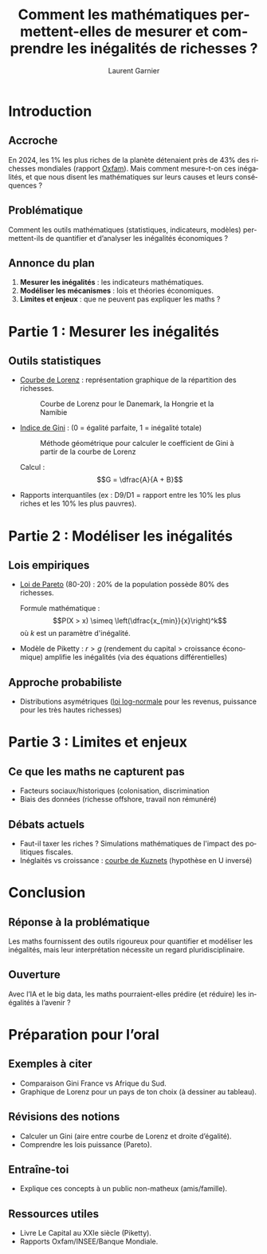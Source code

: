#+TITLE: Comment les mathématiques permettent-elles de mesurer et comprendre les inégalités de richesses ?
#+AUTHOR: Laurent Garnier
#+LANGUAGE: FR

* Introduction
** Accroche

   En 2024, les 1% les plus riches de la planète détenaient près de
   43% des richesses mondiales (rapport [[https://www.oxfamfrance.org/rapports/multinationales-et-inegalites-multiples/][Oxfam]]). Mais comment
   mesure-t-on ces inégalités, et que nous disent les mathématiques
   sur leurs causes et leurs conséquences ?

** Problématique

   Comment les outils mathématiques (statistiques, indicateurs,
   modèles) permettent-ils de quantifier et d’analyser les inégalités
   économiques ?

** Annonce du plan

   1. *Mesurer les inégalités* : les indicateurs mathématiques.
   2. *Modéliser les mécanismes* : lois et théories économiques.
   3. *Limites et enjeux* : que ne peuvent pas expliquer les maths ?

* Partie 1 : Mesurer les inégalités
** Outils statistiques

   + [[https://fr.wikipedia.org/wiki/Courbe_de_Lorenz][Courbe de Lorenz]] : représentation graphique de la répartition des
     richesses.

     #+CAPTION: Courbe de Lorenz pour le Danemark, la Hongrie et la Namibie
     #+NAME: fig-lorenz
     #+ATTR_HTML: :width 300px :height 200px
     #+ATTR_LATEX: :width 5cm :height 3cm
     [[./lorenz-curve.png]]

     #+CAPTION: Courbe de Lorenz des revenus et du patrimoine en France en 2010
     #+NAME: fig-france
     #+ATTR_HTML: :width 300px :height 200px
     #+ATTR_LATEX: :width 5cm :height 3cm
     [[./lorenz-france-2010.png]]
   + [[https://fr.wikipedia.org/wiki/Coefficient_de_Gini][Indice de Gini]] : (0 = égalité parfaite, 1 = inégalité totale)

     #+CAPTION: Méthode géométrique pour calculer le coefficient de Gini à partir de la courbe de Lorenz
     #+NAME: fig-gini-lorenz
     #+ATTR_HTML: :width 300px :height 200px
     #+ATTR_LATEX: :width 5cm :height 3cm
     [[./GiniLorenz.png]]

     Calcul : \[G = \dfrac{A}{A + B}\]
   + Rapports interquantiles (ex : D9/D1 = rapport entre les 10% les
     plus riches et les 10% les plus pauvres).
     
* Partie 2 : Modéliser les inégalités
** Lois empiriques

   + [[https://fr.wikipedia.org/wiki/Loi_de_Pareto][Loi de Pareto]] (80-20) : 20% de la population possède 80% des
     richesses.

     Formule mathématique : \[P(X > x) \simeq
     \left(\dfrac{x_{min}}{x}\right)^k\]
     où \(k\) est un paramètre d'inégalité.
   + Modèle de Piketty : \(r > g\) (rendement du capital > croissance
     économique) amplifie les inégalités (via des équations
     différentielles)

** Approche probabiliste

   + Distributions asymétriques ([[https://fr.wikipedia.org/wiki/Loi_log-normale][loi log-normale]] pour les revenus,
     puissance pour les très hautes richesses)
     

* Partie 3 : Limites et enjeux
** Ce que les maths ne capturent pas

   + Facteurs sociaux/historiques (colonisation, discrimination
   + Biais des données (richesse offshore, travail non rémunéré)

** Débats actuels

   + Faut-il taxer les riches ? Simulations mathématiques de l'impact
     des politiques fiscales.
   + Inéglaités vs croissance : [[https://fr.wikipedia.org/wiki/Courbe_de_Kuznets][courbe de Kuznets]] (hypothèse en U inversé)


* Conclusion
** Réponse à la problématique

   Les maths fournissent des outils rigoureux pour quantifier et
   modéliser les inégalités, mais leur interprétation nécessite un
   regard pluridisciplinaire.

** Ouverture

   Avec l’IA et le big data, les maths pourraient-elles prédire (et
   réduire) les inégalités à l’avenir ?

* Préparation pour l’oral
** Exemples à citer 

   + Comparaison Gini France vs Afrique du Sud.
   + Graphique de Lorenz pour un pays de ton choix (à dessiner au tableau).

** Révisions des notions 

   + Calculer un Gini (aire entre courbe de Lorenz et droite d’égalité).
   + Comprendre les lois puissance (Pareto).

** Entraîne-toi 

   + Explique ces concepts à un public non-matheux (amis/famille).

** Ressources utiles 

   + Livre Le Capital au XXIe siècle (Piketty).
   + Rapports Oxfam/INSEE/Banque Mondiale.   


   
